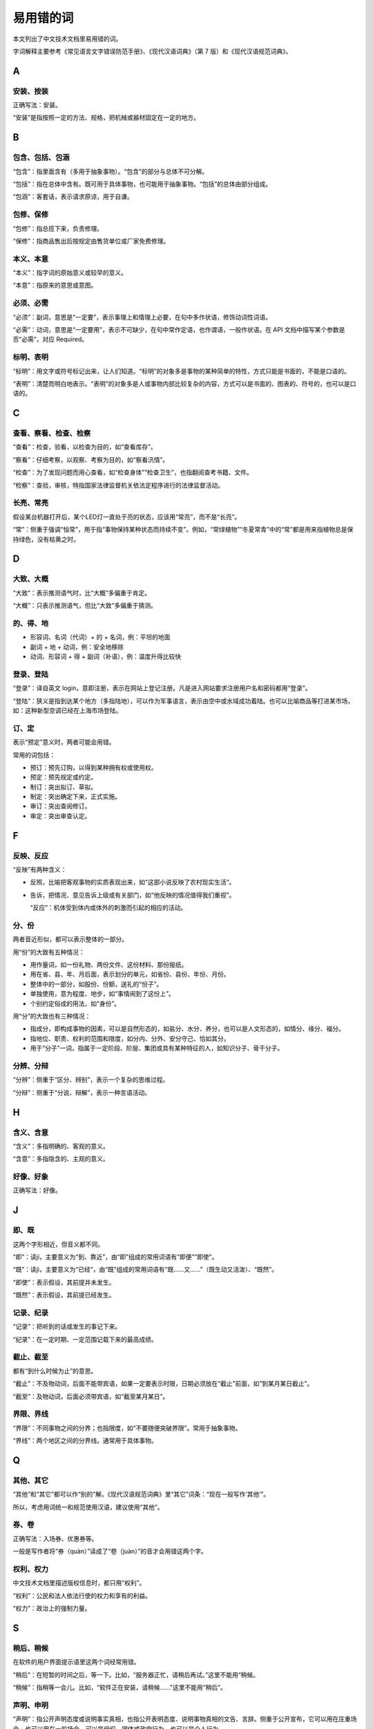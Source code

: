 易用错的词
=================================================

本文列出了中文技术文档里易用错的词。

字词解释主要参考《常见语言文字错误防范手册》、《现代汉语词典》（第 7 版）和《现代汉语规范词典》。

A
--------------------

安装、按装
~~~~~~~~~~~~~~~~~~~~

正确写法：安装。

“安装”是指按照一定的方法、规格，把机械或器材固定在一定的地方。

B
--------------------

包含、包括、包涵
~~~~~~~~~~~~~~~~~~~~

“包含”：指里面含有（多用于抽象事物）。“包含”的部分与总体不可分解。

“包括”：指在总体中含有。既可用于具体事物，也可能用于抽象事物。“包括”的总体由部分组成。

“包涵”：客套话，表示请求原谅，用于自谦。

包修、保修
~~~~~~~~~~~~~~~~~~~~

“包修”：指总揽下来，负责修理。

“保修”：指商品售出后按规定由售货单位或厂家免费修理。

本义、本意
~~~~~~~~~~~~~~~~~~~~

“本义”：指字词的原始意义或较早的意义。

“本意”：指原来的意思或意图。

必须、必需
~~~~~~~~~~~~~~~~~~~~

“必须”：副词，意思是“一定要”，表示事理上和情理上必要，在句中多作状语，修饰动词性词语。

“必需”：动词，意思是“一定要用”，表示不可缺少，在句中常作定语，也作谓语，一般作状语。在 API 文档中描写某个参数是否“必需”，对应 Required。

标明、表明
~~~~~~~~~~~~~~~~~~~~

“标明”：用文字或符号标记出来，让人们知道。“标明”的对象多是事物的某种简单的特性，方式只能是书面的，不能是口语的。

“表明”：清楚而明白地表示。“表明”的对象多是人或事物内部比较复杂的内容，方式可以是书面的、图表的、符号的，也可以是口语的。

C
--------------------

查看、察看、检查、检察
~~~~~~~~~~~~~~~~~~~~

“查看”：检查，验看，以检查为目的，如“查看库存”。

“察看”：仔细考察，以观察、考察为目的，如“察看汛情”。

“检查”：为了发现问题而用心查看，如“检查身体”“检查卫生”，也指翻阅查考书籍、文件。

“检察”：查验，审核，特指国家法律监督机关依法定程序进行的法律监督活动。

长亮、常亮
~~~~~~~~~~~~~~~~~~~~

假设某台机器打开后，某个LED灯一直处于亮的状态，应该用“常亮”，而不是“长亮”。

“常”：侧重于强调“恒常”，用于指“事物保持某种状态而持续不变”。例如，“常绿植物”“冬夏常青”中的“常”都是用来指植物总是保持绿色，没有枯黄之时。

D
--------------------

大致、大概
~~~~~~~~~~~~~~~~~~~~

“大致”：表示推测语气时，比“大概”多偏重于肯定。

“大概”：只表示推测语气，但比“大致”多偏重于猜测。

的、得、地
~~~~~~~~~~~~~~~~~~~~

* 形容词、名词（代词）+ 的 + 名词，例：平坦的地面
* 副词 + 地 + 动词，例：安全地移除
* 动词、形容词 + 得 + 副词（补语），例：温度升得比较快

登录、登陆
~~~~~~~~~~~~~~~~~~~~

“登录”：译自英文 login，意即注册，表示在网站上登记注册。凡是进入网站要求注册用户名和密码都用“登录”。

“登陆”：狭义是指到达某个地方（多指陆地），可以作为军事语言，表示由空中或水域成功着陆。也可以比喻商品等打进某市场，如：这种新型空调已经在上海市场登陆。

订、定
~~~~~~~~~~~~~~~~~~~~

表示“预定”意义时，两者可能会用错。

常用的词包括：

* 预订：预先订购，以得到某种拥有权或使用权。
* 预定：预先规定或约定。
* 制订：突出拟订、草拟。
* 制定：突出确定下来，正式实施。
* 审订：突出查阅修订。
* 审定：突出审查认定。

F
--------------------

反映、反应
~~~~~~~~~~~~~~~~~~~~

“反映”有两种含义：

* 反照，比喻把客观事物的实质表现出来，如“这部小说反映了农村现实生活”。
* 告诉，把情况、意见告诉上级或有关部门，如“他反映的情况值得我们重视”。

  “反应”：机体受到体内或体外的刺激而引起的相应的活动。

分、份
~~~~~~~~~~~~~~~~~~~~

两者音近形似，都可以表示整体的一部分。

用“份”的大致有五种情况：

*	用作量词，如一份礼物、两份文件、这份材料、那份报纸。
*	用在省、县、年、月后面，表示划分的单元，如省份、县份、年份、月份。
*	整体中的一部分，如股份、份额，送礼的“份子”。
*	单独使用，意为程度、地步，如“事情闹到了这份上”。
*	个别约定俗成的用法，如“身份”。

用“分”的大致也有三种情况：

*	指成分，即构成事物的因素，可以是自然形态的，如盐分、水分、养分，也可以是人文形态的，如情分、缘分、福分。
*	指地位、职责、权利的范围和限度，如分内、分外、安分守己、恰如其分。
*	用于“分子”一词，指属于一定阶段、阶层、集团或具有某种特征的人，如知识分子、骨干分子。

分辨、分辩
~~~~~~~~~~~~~~~~~~~~

“分辨”：侧重于“区分、辨别”，表示一个复杂的思维过程。

“分辩”：侧重于“分说、辩解”，表示一种言语活动。

H
--------------------

含义、含意
~~~~~~~~~~~~~~~~~~~~

“含义”：多指明确的、客观的意义。

“含意”：多指隐含的、主观的意义。

好像、好象
~~~~~~~~~~~~~~~~~~~~

正确写法：好像。

J
--------------------

即、既
~~~~~~~~~~~~~~~~~~~~

这两个字形相近，但音义都不同。

“即”：读jí，主要意义为“到、靠近”，由“即”组成的常用词语有“即便”“即使”。

“既”：读jì，主要意义为“已经”，由“既”组成的常用词语有“既……又……”（既生动又活泼）、“既然”。

“即使”：表示假设，其前提并未发生。

“既然”：表示假设，其前提已经发生。

记录、纪录
~~~~~~~~~~~~~~~~~~~~

“记录”：把听到的话或发生的事记下来。

“纪录”：在一定时期、一定范围记载下来的最高成绩。

截止、截至
~~~~~~~~~~~~~~~~~~~~

都有“到什么时候为止”的意思。

“截止”：不及物动词，后面不能带宾语，如果一定要表示时限，日期必须放在“截止”前面，如“到某月某日截止”。

“截至”：及物动词，后面必须带宾语，如“截至某月某日”。

界限、界线
~~~~~~~~~~~~~~~~~~~~

“界限”：不同事物之间的分界；也指限度，如“不要随便突破界限”。常用于抽象事物。

“界线”：两个地区之间的分界线。通常用于具体事物。

Q
--------------------

其他、其它
~~~~~~~~~~~~~~~~~~~~

“其他”和“其它”都可以作“别的”解。《现代汉语规范词典》里“其它”词条：“现在一般写作‘其他’”。

所以，考虑用词统一和规范使用汉语，建议使用“其他”。

券、卷
~~~~~~~~~~~~~~~~~~~~

正确写法：入场券、优惠券等。

一般是写作者将“券（quàn）”读成了“卷（juàn）”的音才会用错这两个字。

权利、权力
~~~~~~~~~~~~~~~~~~~~

中文技术文档里描述版权信息时，都只用“权利”。

“权利”：公民和法人依法行使的权力和享有的利益。

“权力”：政治上的强制力量。

S
--------------------

稍后、稍候
~~~~~~~~~~~~~~~~~~~~

在软件的用户界面提示语里这两个词经常用错。

“稍后”：在短暂的时间之后，等一下。比如，“服务器正忙，请稍后再试。”这里不能用“稍候。

“稍候”：指稍等一会儿。比如，“软件正在安装，请稍候……"这里不能用“稍后”。

声明、申明
~~~~~~~~~~~~~~~~~~~~

“声明”：指公开声明态度或说明事实真相，也指公开表明态度、说明事物真相的文告、言辞。侧重于公开宣布，它可以用在庄重场合，也可以用在一般场合，可以是组织、团体或政府行为，也可以是个人行为。

“申明”：指申述（侧重于口头说明）。侧重于对所持立场、观点、态度进行申说解释。

X
--------------------

消、销
~~~~~~~~~~~~~~~~~~~~

在表示“消失、除去”的意思时，“消”与“销”通用。比如，“取消”也可作“取销”，“撤销”也可作“撤消”。但是在使用习惯上，“取消”“撤销”是首选词形。

Y
--------------------

阈值、阀值
~~~~~~~~~~~~~~~~~~~~

正确写法：阈值。

一般是写作者将“阈（yù）”读成了“阀（fá）”的音才会用错这两个字。

以至、以致
~~~~~~~~~~~~~~~~~~~~

“以至”：连接词或短语（连接的词语不止两项时用在最后两项之间），表示在时间、数量、范围、程度等方便的延伸，有“直到”“直至”的意思。

“以致”：连接分句，用在后一分句开头，表示由于上述原因而造成的结果（多指不好的或说话人不希望的），上半句是因，下半句是果，两者构成直接的因果关系。

Z
--------------------

粘、黏
~~~~~~~~~~~~~~~~~~~~

“粘”：表示“使连接”，如“粘贴”。

“黏”：表示“具有使连接的性能”，如“黏性”“黏结”“黏合”“黏附”。

账号、帐号
~~~~~~~~~~~~~~~~~~~~

《现代汉语词典》《现代汉语规范词典》里只有“账号”，没有“帐号”。

作、做
~~~~~~~~~~~~~~~~~~~~

可以按以下方法区分：

*	内容抽象的或书面语言色彩重的词语，一般用“作”；内容具体的或口语色彩重的词语，一般用“做”。
*	表示“身份”“成绩”“行为”等义的“作为”；书面语言色彩重，用“作”不用“做”。
*	做单音节动词用，多数用“做”；少数用“作”的，其宾语的含义也比较抽象。
*	动宾词组中宾语是动名词的，如“调查”“报告”“贡献”“动员”“处理”等，一般用“作”。
*	动宾词组中宾语是一般名词的，如“买卖”“体操”“游戏”“家务”“学问”“功课”“笔记”“文章”等，一般用“做”。
*	吕叔湘先生的选择：如果一直分辨不清楚，“宁可用‘作’不用‘做’”。
